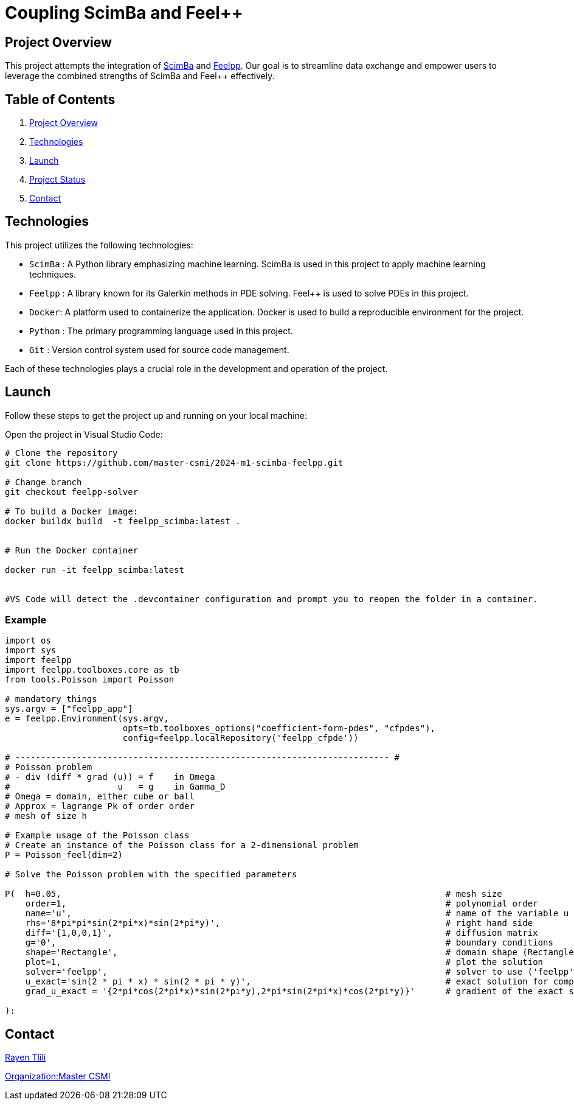 = Coupling ScimBa and Feel++

[[project-overview]]
== Project Overview

This project attempts the integration of https://sciml.gitlabpages.inria.fr/scimba/[ScimBa] and https://docs.feelpp.org/user/latest/index.html[Feelpp].
Our goal is to streamline data exchange and empower users to leverage the combined strengths of ScimBa and Feel++ effectively.


== Table of Contents 

. <<project-overview, Project Overview>>
. <<technologies, Technologies>>
. <<launch, Launch>>
. <<project-status,Project Status>>
. <<contact, Contact>>


[[technologies]]
== Technologies

This project utilizes the following technologies:

* `ScimBa` : A Python library emphasizing machine learning. ScimBa is used in this project to apply machine learning techniques.
* `Feelpp` : A library known for its Galerkin methods in PDE solving. Feel++ is used to solve PDEs in this project.
* `Docker`: A platform used to containerize the application. Docker is used to build a reproducible environment for the project.
* `Python` : The primary programming language used in this project.
* `Git` : Version control system used for source code management.

Each of these technologies plays a crucial role in the development and operation of the project.

[[launch]]
== Launch

Follow these steps to get the project up and running on your local machine:

Open the project in Visual Studio Code:

[source,python]
----
# Clone the repository
git clone https://github.com/master-csmi/2024-m1-scimba-feelpp.git

# Change branch
git checkout feelpp-solver

# To build a Docker image:
docker buildx build  -t feelpp_scimba:latest .


# Run the Docker container

docker run -it feelpp_scimba:latest


#VS Code will detect the .devcontainer configuration and prompt you to reopen the folder in a container.
----

=== Example
[source,python]
----
import os
import sys
import feelpp
import feelpp.toolboxes.core as tb
from tools.Poisson import Poisson

# mandatory things
sys.argv = ["feelpp_app"]
e = feelpp.Environment(sys.argv,
                       opts=tb.toolboxes_options("coefficient-form-pdes", "cfpdes"),
                       config=feelpp.localRepository('feelpp_cfpde'))

# ------------------------------------------------------------------------- #
# Poisson problem
# - div (diff * grad (u)) = f    in Omega
#                     u   = g    in Gamma_D
# Omega = domain, either cube or ball
# Approx = lagrange Pk of order order
# mesh of size h

# Example usage of the Poisson class
# Create an instance of the Poisson class for a 2-dimensional problem
P = Poisson_feel(dim=2)

# Solve the Poisson problem with the specified parameters

P(  h=0.05,                                                                           # mesh size 
    order=1,                                                                          # polynomial order 
    name='u',                                                                         # name of the variable u
    rhs='8*pi*pi*sin(2*pi*x)*sin(2*pi*y)',                                            # right hand side
    diff='{1,0,0,1}',                                                                 # diffusion matrix
    g='0',                                                                            # boundary conditions
    shape='Rectangle',                                                                # domain shape (Rectangle, Disk)    
    plot=1,                                                                           # plot the solution
    solver='feelpp',                                                                  # solver to use ('feelpp', 'scimba')
    u_exact='sin(2 * pi * x) * sin(2 * pi * y)',                                      # exact solution for comparison
    grad_u_exact = '{2*pi*cos(2*pi*x)*sin(2*pi*y),2*pi*sin(2*pi*x)*cos(2*pi*y)}'      # gradient of the exact solution for error computation               
        
):
----


[[contact]]
== Contact

link:https://github.com/rtlili[Rayen Tlili]

link:https://github.com/master-csmi[Organization:Master CSMI]
